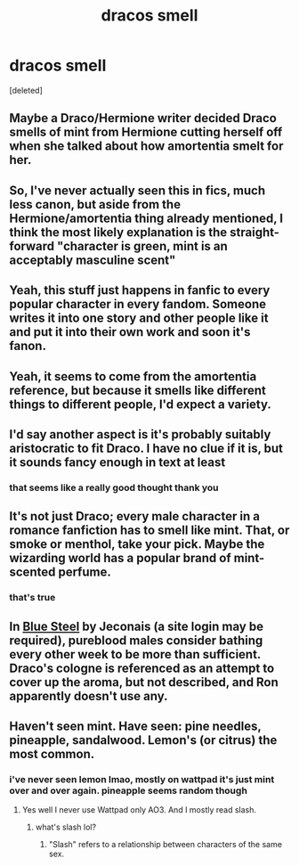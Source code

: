 #+TITLE: dracos smell

* dracos smell
:PROPERTIES:
:Score: 2
:DateUnix: 1591800172.0
:DateShort: 2020-Jun-10
:FlairText: Discussion
:END:
[deleted]


** Maybe a Draco/Hermione writer decided Draco smells of mint from Hermione cutting herself off when she talked about how amortentia smelt for her.
:PROPERTIES:
:Author: ladymacbethsarmy
:Score: 13
:DateUnix: 1591801062.0
:DateShort: 2020-Jun-10
:END:


** So, I've never actually seen this in fics, much less canon, but aside from the Hermione/amortentia thing already mentioned, I think the most likely explanation is the straight-forward "character is green, mint is an acceptably masculine scent"
:PROPERTIES:
:Author: kdbvols
:Score: 7
:DateUnix: 1591801849.0
:DateShort: 2020-Jun-10
:END:


** Yeah, this stuff just happens in fanfic to every popular character in every fandom. Someone writes it into one story and other people like it and put it into their own work and soon it's fanon.
:PROPERTIES:
:Author: NellOhEll
:Score: 5
:DateUnix: 1591802530.0
:DateShort: 2020-Jun-10
:END:


** Yeah, it seems to come from the amortentia reference, but because it smells like different things to different people, I'd expect a variety.
:PROPERTIES:
:Author: NyxArcana
:Score: 5
:DateUnix: 1591802283.0
:DateShort: 2020-Jun-10
:END:


** I'd say another aspect is it's probably suitably aristocratic to fit Draco. I have no clue if it is, but it sounds fancy enough in text at least
:PROPERTIES:
:Author: TheCuddlyCanons
:Score: 4
:DateUnix: 1591803756.0
:DateShort: 2020-Jun-10
:END:

*** that seems like a really good thought thank you
:PROPERTIES:
:Score: 1
:DateUnix: 1591808138.0
:DateShort: 2020-Jun-10
:END:


** It's not just Draco; every male character in a romance fanfiction has to smell like mint. That, or smoke or menthol, take your pick. Maybe the wizarding world has a popular brand of mint-scented perfume.
:PROPERTIES:
:Score: 3
:DateUnix: 1591813134.0
:DateShort: 2020-Jun-10
:END:

*** that's true
:PROPERTIES:
:Score: 1
:DateUnix: 1591813202.0
:DateShort: 2020-Jun-10
:END:


** In [[https://jeconais.fanficauthors.net/Blue_Steel/index/][Blue Steel]] by Jeconais (a site login may be required), pureblood males consider bathing every other week to be more than sufficient. Draco's cologne is referenced as an attempt to cover up the aroma, but not described, and Ron apparently doesn't use any.
:PROPERTIES:
:Author: steve_wheeler
:Score: 2
:DateUnix: 1591855761.0
:DateShort: 2020-Jun-11
:END:


** Haven't seen mint. Have seen: pine needles, pineapple, sandalwood. Lemon's (or citrus) the most common.
:PROPERTIES:
:Author: frailstate
:Score: 3
:DateUnix: 1591816091.0
:DateShort: 2020-Jun-10
:END:

*** i've never seen lemon lmao, mostly on wattpad it's just mint over and over again. pineapple seems random though
:PROPERTIES:
:Score: 1
:DateUnix: 1591816503.0
:DateShort: 2020-Jun-10
:END:

**** Yes well I never use Wattpad only AO3. And I mostly read slash.
:PROPERTIES:
:Author: frailstate
:Score: 1
:DateUnix: 1591816780.0
:DateShort: 2020-Jun-10
:END:

***** what's slash lol?
:PROPERTIES:
:Score: 1
:DateUnix: 1591817085.0
:DateShort: 2020-Jun-10
:END:

****** "Slash" refers to a relationship between characters of the same sex.
:PROPERTIES:
:Author: frailstate
:Score: 1
:DateUnix: 1591821216.0
:DateShort: 2020-Jun-11
:END:
